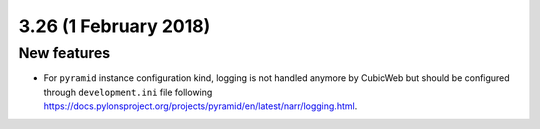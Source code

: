 3.26 (1 February 2018)
======================

New features
------------

* For ``pyramid`` instance configuration kind, logging is not handled anymore
  by CubicWeb but should be configured through ``development.ini`` file
  following https://docs.pylonsproject.org/projects/pyramid/en/latest/narr/logging.html.
